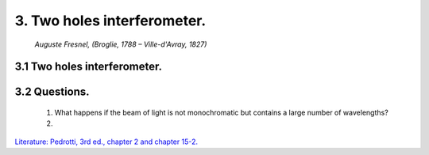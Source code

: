 .. _TwoHoles:

.. Index::
    Computer practical
    Two holes interferometer
    Young's experiment

3. Two holes interferometer.
----------------------------

.. figure:: ./figures/Augustin_Fresnel.jpg

    *Auguste Fresnel, (Broglie, 1788 – Ville-d'Avray, 1827)*



3.1 Two holes interferometer.
^^^^^^^^^^^^^^^^^^^^^^^^^^^^^


3.2 Questions.
^^^^^^^^^^^^^^

    1. What happens if the beam of light is not monochromatic but contains
       a large number of wavelengths?
    2. 

`Literature: Pedrotti, 3rd ed., chapter 2 and chapter 15-2. <https://www.amazon.com/Introduction-Optics-3rd-Frank-Pedrotti/dp/0131499335>`_
